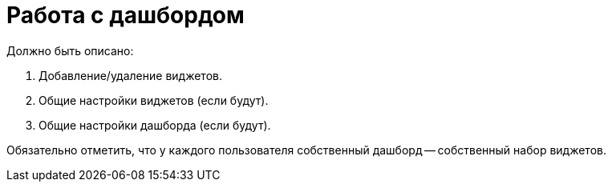 = Работа с дашбордом

Должно быть описано:

. Добавление/удаление виджетов.
. Общие настройки виджетов (если будут).
. Общие настройки дашборда (если будут).

Обязательно отметить, что у каждого пользователя собственный дашборд -- собственный набор виджетов.